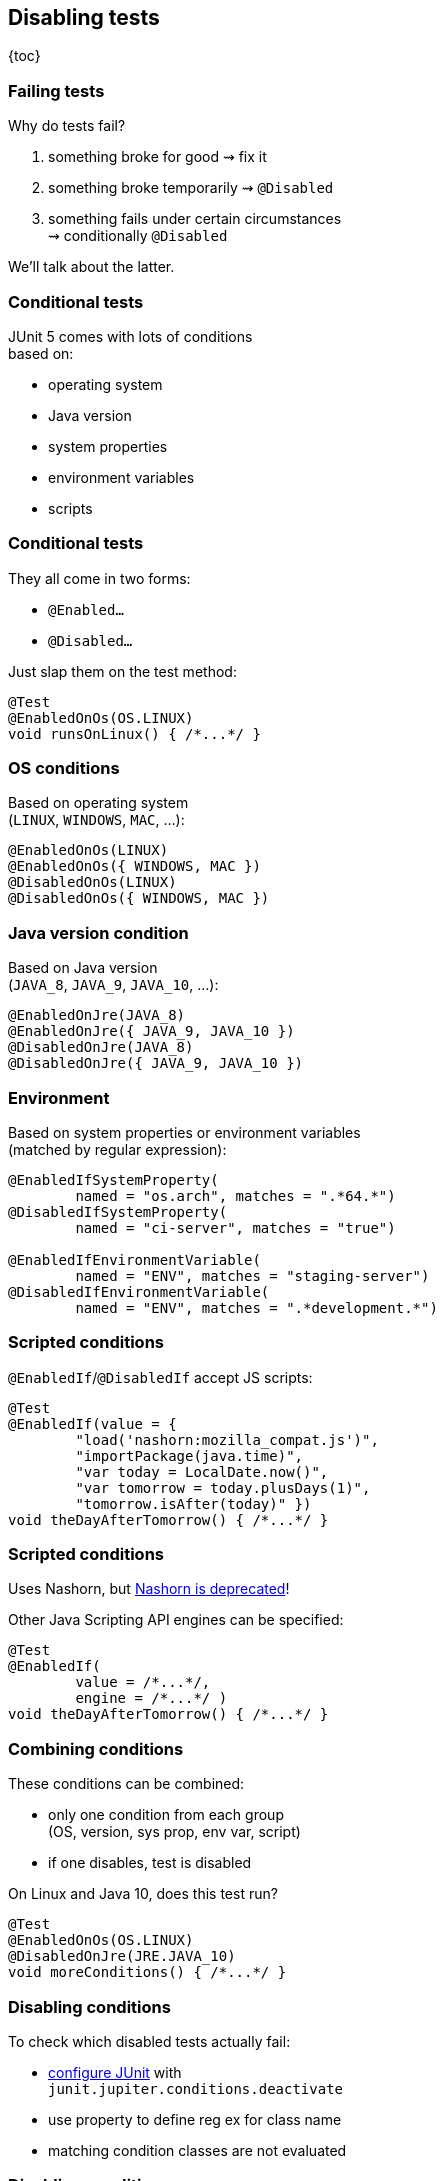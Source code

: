 == Disabling tests

{toc}

=== Failing tests

Why do tests fail?

. something broke for good ⇝ fix it
. something broke temporarily ⇝ `@Disabled`
. something fails under certain circumstances +
⇝ conditionally `@Disabled`

We'll talk about the latter.

=== Conditional tests

JUnit 5 comes with lots of conditions +
based on:

* operating system
* Java version
* system properties
* environment variables
* scripts

=== Conditional tests

They all come in two forms:

* `@Enabled...`
* `@Disabled...`

Just slap them on the test method:

```java
@Test
@EnabledOnOs(OS.LINUX)
void runsOnLinux() { /*...*/ }
```

=== OS conditions

Based on operating system +
(`LINUX`, `WINDOWS`, `MAC`, ...):

```java
@EnabledOnOs(LINUX)
@EnabledOnOs({ WINDOWS, MAC })
@DisabledOnOs(LINUX)
@DisabledOnOs({ WINDOWS, MAC })
```

=== Java version condition

Based on Java version +
(`JAVA_8`, `JAVA_9`, `JAVA_10`, ...):

```java
@EnabledOnJre(JAVA_8)
@EnabledOnJre({ JAVA_9, JAVA_10 })
@DisabledOnJre(JAVA_8)
@DisabledOnJre({ JAVA_9, JAVA_10 })
```

=== Environment

Based on system properties or environment variables +
(matched by regular expression):

```java
@EnabledIfSystemProperty(
	named = "os.arch", matches = ".*64.*")
@DisabledIfSystemProperty(
	named = "ci-server", matches = "true")

@EnabledIfEnvironmentVariable(
	named = "ENV", matches = "staging-server")
@DisabledIfEnvironmentVariable(
	named = "ENV", matches = ".*development.*")
```

=== Scripted conditions

`@EnabledIf`/`@DisabledIf` accept JS scripts:

```java
@Test
@EnabledIf(value = {
	"load('nashorn:mozilla_compat.js')",
	"importPackage(java.time)",
	"var today = LocalDate.now()",
	"var tomorrow = today.plusDays(1)",
	"tomorrow.isAfter(today)" })
void theDayAfterTomorrow() { /*...*/ }
```

=== Scripted conditions

Uses Nashorn, but http://openjdk.java.net/jeps/335[Nashorn is deprecated]!

Other Java Scripting API engines can be specified:

```java
@Test
@EnabledIf(
	value = /*...*/,
	engine = /*...*/ )
void theDayAfterTomorrow() { /*...*/ }
```

=== Combining conditions

These conditions can be combined:

* only one condition from each group +
(OS, version, sys prop, env var, script)
* if one disables, test is disabled

On Linux and Java 10, does this test run?

```java
@Test
@EnabledOnOs(OS.LINUX)
@DisabledOnJre(JRE.JAVA_10)
void moreConditions() { /*...*/ }
```

=== Disabling conditions

To check which disabled tests actually fail:

* link:#configuring_junit[configure JUnit] with +
`junit.jupiter.conditions.deactivate`
* use property to define reg ex for class name
* matching condition classes are not evaluated

=== Disabling conditions

Example:

```
junit.jupiter.conditions.deactivate=*
```

Deactivates all conditions. +
⇝ All tests are executed.

=== Disabling tests
==== Summary

Conditional test execution:

* annotate tests with annotations +
`@Enabled...` or `@Disabled...`
* pick from various conditions +
(OS, version, sys prop, env var)
* combine them if necessary
* in extreme cases, write a script
* disable by configuration
